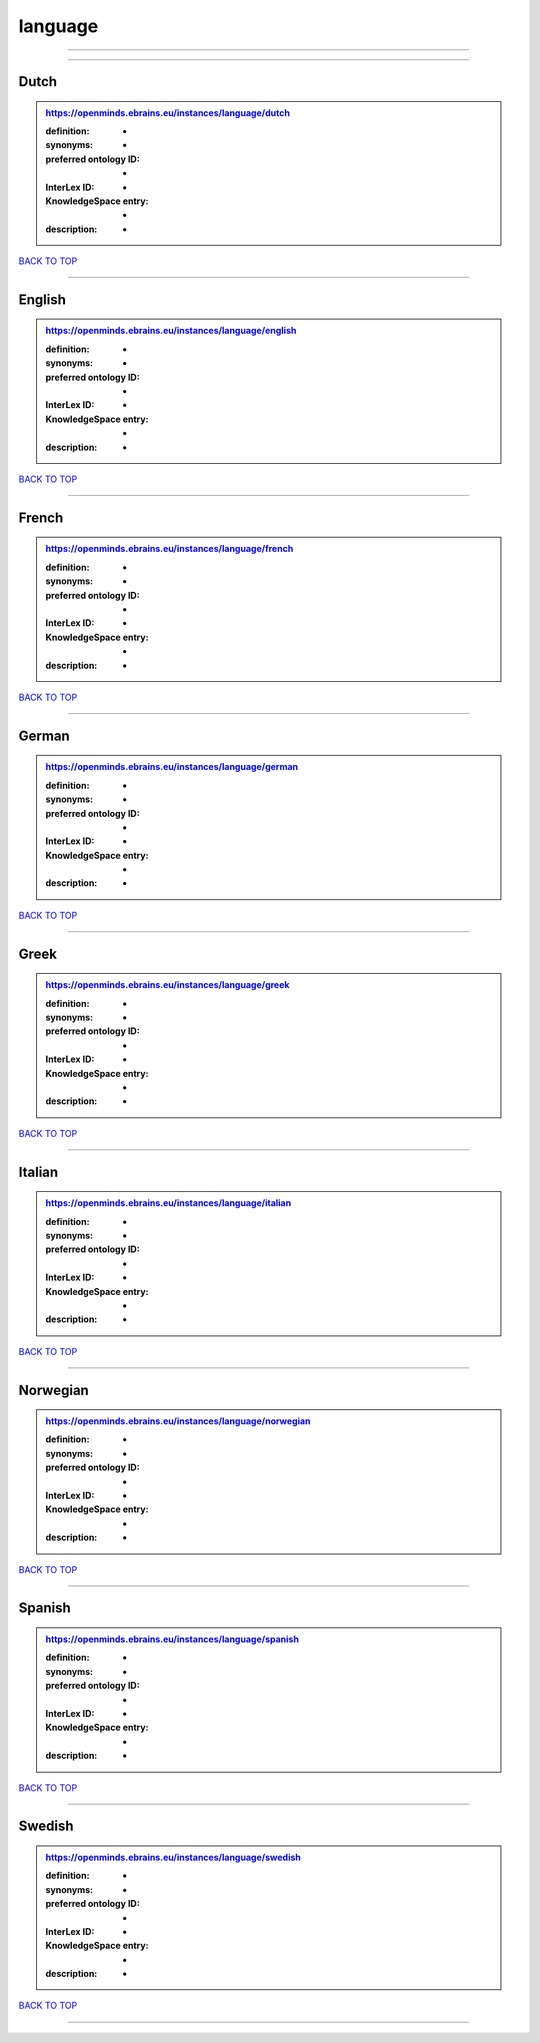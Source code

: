 ########
language
########

------------

------------

Dutch
-----

.. admonition:: https://openminds.ebrains.eu/instances/language/dutch

   :definition: -
   :synonyms: -
   :preferred ontology ID: -
   :InterLex ID: -
   :KnowledgeSpace entry: -
   :description: -

`BACK TO TOP <language_>`_

------------

English
-------

.. admonition:: https://openminds.ebrains.eu/instances/language/english

   :definition: -
   :synonyms: -
   :preferred ontology ID: -
   :InterLex ID: -
   :KnowledgeSpace entry: -
   :description: -

`BACK TO TOP <language_>`_

------------

French
------

.. admonition:: https://openminds.ebrains.eu/instances/language/french

   :definition: -
   :synonyms: -
   :preferred ontology ID: -
   :InterLex ID: -
   :KnowledgeSpace entry: -
   :description: -

`BACK TO TOP <language_>`_

------------

German
------

.. admonition:: https://openminds.ebrains.eu/instances/language/german

   :definition: -
   :synonyms: -
   :preferred ontology ID: -
   :InterLex ID: -
   :KnowledgeSpace entry: -
   :description: -

`BACK TO TOP <language_>`_

------------

Greek
-----

.. admonition:: https://openminds.ebrains.eu/instances/language/greek

   :definition: -
   :synonyms: -
   :preferred ontology ID: -
   :InterLex ID: -
   :KnowledgeSpace entry: -
   :description: -

`BACK TO TOP <language_>`_

------------

Italian
-------

.. admonition:: https://openminds.ebrains.eu/instances/language/italian

   :definition: -
   :synonyms: -
   :preferred ontology ID: -
   :InterLex ID: -
   :KnowledgeSpace entry: -
   :description: -

`BACK TO TOP <language_>`_

------------

Norwegian
---------

.. admonition:: https://openminds.ebrains.eu/instances/language/norwegian

   :definition: -
   :synonyms: -
   :preferred ontology ID: -
   :InterLex ID: -
   :KnowledgeSpace entry: -
   :description: -

`BACK TO TOP <language_>`_

------------

Spanish
-------

.. admonition:: https://openminds.ebrains.eu/instances/language/spanish

   :definition: -
   :synonyms: -
   :preferred ontology ID: -
   :InterLex ID: -
   :KnowledgeSpace entry: -
   :description: -

`BACK TO TOP <language_>`_

------------

Swedish
-------

.. admonition:: https://openminds.ebrains.eu/instances/language/swedish

   :definition: -
   :synonyms: -
   :preferred ontology ID: -
   :InterLex ID: -
   :KnowledgeSpace entry: -
   :description: -

`BACK TO TOP <language_>`_

------------

